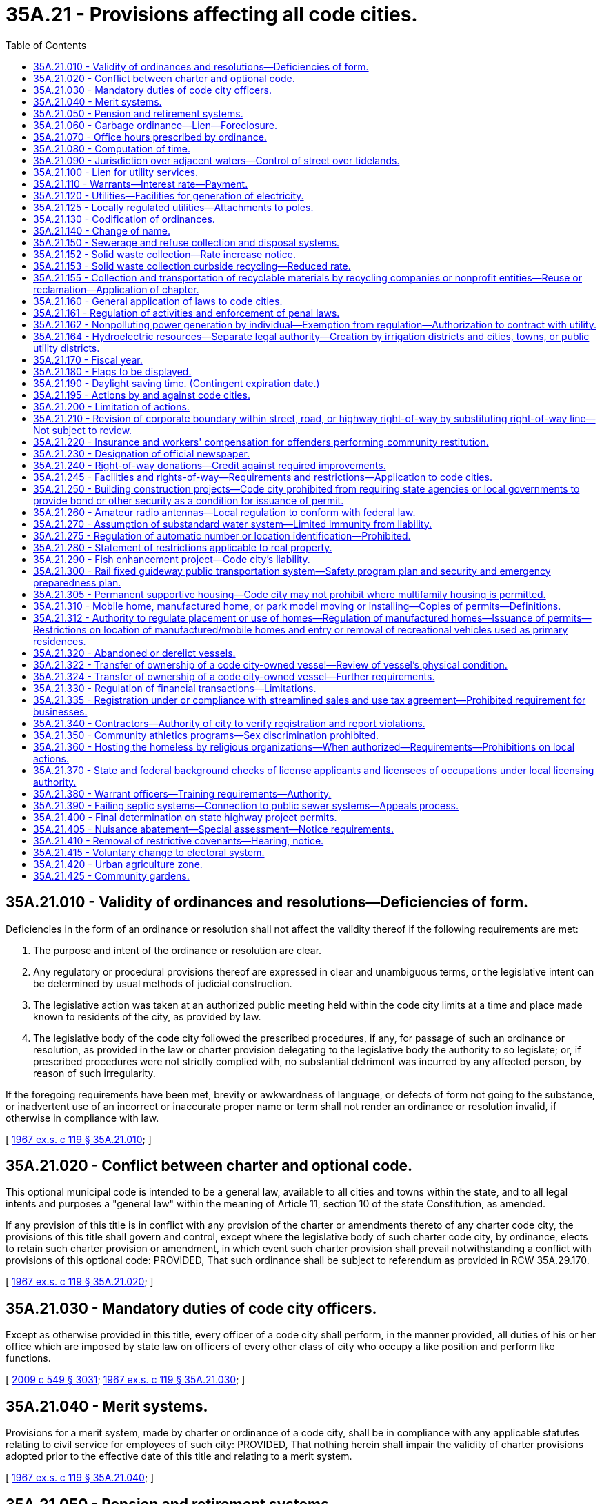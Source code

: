 = 35A.21 - Provisions affecting all code cities.
:toc:

== 35A.21.010 - Validity of ordinances and resolutions—Deficiencies of form.
Deficiencies in the form of an ordinance or resolution shall not affect the validity thereof if the following requirements are met:

. The purpose and intent of the ordinance or resolution are clear.

. Any regulatory or procedural provisions thereof are expressed in clear and unambiguous terms, or the legislative intent can be determined by usual methods of judicial construction.

. The legislative action was taken at an authorized public meeting held within the code city limits at a time and place made known to residents of the city, as provided by law.

. The legislative body of the code city followed the prescribed procedures, if any, for passage of such an ordinance or resolution, as provided in the law or charter provision delegating to the legislative body the authority to so legislate; or, if prescribed procedures were not strictly complied with, no substantial detriment was incurred by any affected person, by reason of such irregularity.

If the foregoing requirements have been met, brevity or awkwardness of language, or defects of form not going to the substance, or inadvertent use of an incorrect or inaccurate proper name or term shall not render an ordinance or resolution invalid, if otherwise in compliance with law.

[ http://leg.wa.gov/CodeReviser/documents/sessionlaw/1967ex1c119.pdf?cite=1967%20ex.s.%20c%20119%20§%2035A.21.010[1967 ex.s. c 119 § 35A.21.010]; ]

== 35A.21.020 - Conflict between charter and optional code.
This optional municipal code is intended to be a general law, available to all cities and towns within the state, and to all legal intents and purposes a "general law" within the meaning of Article 11, section 10 of the state Constitution, as amended.

If any provision of this title is in conflict with any provision of the charter or amendments thereto of any charter code city, the provisions of this title shall govern and control, except where the legislative body of such charter code city, by ordinance, elects to retain such charter provision or amendment, in which event such charter provision shall prevail notwithstanding a conflict with provisions of this optional code: PROVIDED, That such ordinance shall be subject to referendum as provided in RCW 35A.29.170.

[ http://leg.wa.gov/CodeReviser/documents/sessionlaw/1967ex1c119.pdf?cite=1967%20ex.s.%20c%20119%20§%2035A.21.020[1967 ex.s. c 119 § 35A.21.020]; ]

== 35A.21.030 - Mandatory duties of code city officers.
Except as otherwise provided in this title, every officer of a code city shall perform, in the manner provided, all duties of his or her office which are imposed by state law on officers of every other class of city who occupy a like position and perform like functions.

[ http://lawfilesext.leg.wa.gov/biennium/2009-10/Pdf/Bills/Session%20Laws/Senate/5038.SL.pdf?cite=2009%20c%20549%20§%203031[2009 c 549 § 3031]; http://leg.wa.gov/CodeReviser/documents/sessionlaw/1967ex1c119.pdf?cite=1967%20ex.s.%20c%20119%20§%2035A.21.030[1967 ex.s. c 119 § 35A.21.030]; ]

== 35A.21.040 - Merit systems.
Provisions for a merit system, made by charter or ordinance of a code city, shall be in compliance with any applicable statutes relating to civil service for employees of such city: PROVIDED, That nothing herein shall impair the validity of charter provisions adopted prior to the effective date of this title and relating to a merit system.

[ http://leg.wa.gov/CodeReviser/documents/sessionlaw/1967ex1c119.pdf?cite=1967%20ex.s.%20c%20119%20§%2035A.21.040[1967 ex.s. c 119 § 35A.21.040]; ]

== 35A.21.050 - Pension and retirement systems.
Nothing in this title shall be construed to alter or affect vested rights of city employees under pension and retirement systems in effect at the time this title becomes effective.

[ http://leg.wa.gov/CodeReviser/documents/sessionlaw/1967ex1c119.pdf?cite=1967%20ex.s.%20c%20119%20§%2035A.21.050[1967 ex.s. c 119 § 35A.21.050]; ]

== 35A.21.060 - Garbage ordinance—Lien—Foreclosure.
A garbage ordinance of a code city may contain the provisions authorized by RCW 35.21.130. Notice shall be given of a lien for garbage collection and disposal service, the lien shall have priority and be foreclosed all as provided in RCW 35.21.140 and 35.21.150.

[ http://leg.wa.gov/CodeReviser/documents/sessionlaw/1967ex1c119.pdf?cite=1967%20ex.s.%20c%20119%20§%2035A.21.060[1967 ex.s. c 119 § 35A.21.060]; ]

== 35A.21.070 - Office hours prescribed by ordinance.
All code city offices shall be kept open for the transaction of business during such days and hours as the legislative body of such city shall by ordinance prescribe.

[ http://leg.wa.gov/CodeReviser/documents/sessionlaw/1967ex1c119.pdf?cite=1967%20ex.s.%20c%20119%20§%2035A.21.070[1967 ex.s. c 119 § 35A.21.070]; ]

== 35A.21.080 - Computation of time.
When, under the provisions of this title, an act is to be done within a certain time period, the time shall be computed by excluding the first day and including the last, except that when the last day is a Saturday, Sunday, or a day designated by RCW 1.16.050 or by the city's ordinances as a holiday, then it also is excluded and the act must be completed on the next business day.

[ http://leg.wa.gov/CodeReviser/documents/sessionlaw/1967ex1c119.pdf?cite=1967%20ex.s.%20c%20119%20§%2035A.21.080[1967 ex.s. c 119 § 35A.21.080]; ]

== 35A.21.090 - Jurisdiction over adjacent waters—Control of street over tidelands.
The legislative body of a code city shall have supervision and control within its corporate limits of streets over tidelands or upon or across tide and shore lands of the first class as provided in RCW 35.21.230, 35.21.240 and 35.21.250; and shall have jurisdiction over adjacent waters as provided in RCW 35.21.160.

[ http://leg.wa.gov/CodeReviser/documents/sessionlaw/1967ex1c119.pdf?cite=1967%20ex.s.%20c%20119%20§%2035A.21.090[1967 ex.s. c 119 § 35A.21.090]; ]

== 35A.21.100 - Lien for utility services.
Code cities owning or operating waterworks or electric light distribution or power plants shall have a lien for such utility services as provided by RCW 35.21.290 for cities owning such plants and as limited therein, which lien may be enforced only as provided in RCW 35.21.300.

[ http://leg.wa.gov/CodeReviser/documents/sessionlaw/1967ex1c119.pdf?cite=1967%20ex.s.%20c%20119%20§%2035A.21.100[1967 ex.s. c 119 § 35A.21.100]; ]

== 35A.21.110 - Warrants—Interest rate—Payment.
Code city warrants shall draw interest, be paid, and called for all as provided in RCW 35.21.320 and the duty and liability of the treasurer of a code city in calling and paying warrants of the city shall be as provided in RCW 35.21.320.

[ http://leg.wa.gov/CodeReviser/documents/sessionlaw/1967ex1c119.pdf?cite=1967%20ex.s.%20c%20119%20§%2035A.21.110[1967 ex.s. c 119 § 35A.21.110]; ]

== 35A.21.120 - Utilities—Facilities for generation of electricity.
Any code city owning and operating a public utility and having facilities and/or land for the generation of electricity shall be governed by the provisions of RCW 35.21.420 through 35.21.450.

[ http://leg.wa.gov/CodeReviser/documents/sessionlaw/1967ex1c119.pdf?cite=1967%20ex.s.%20c%20119%20§%2035A.21.120[1967 ex.s. c 119 § 35A.21.120]; ]

== 35A.21.125 - Locally regulated utilities—Attachments to poles.
. As used in this section:

.. "Attachment" means the affixation or installation of any wire, cable or other physical material capable of carrying electronic impulses or light waves for the carrying of intelligence for telecommunications or television, including, but not limited to cable, and any related device, apparatus, or auxiliary equipment upon any pole owned or controlled in whole or in part by one or more locally regulated utilities where the installation has been made with the necessary consent.

.. "Locally regulated utility" means a code city owning and operating an electric utility not subject to rate or service regulation by the utilities and transportation commission.

.. "Nondiscriminatory" means that pole owners may not arbitrarily differentiate among or between similar classes of persons approved for attachments.

. All rates, terms, and conditions made, demanded or received by a locally regulated utility for attachments to its poles must be just, reasonable, nondiscriminatory and sufficient. A locally regulated utility shall levy attachment space rental rates that are uniform for the same class of service within the locally regulated utility service area.

. Nothing in this section shall be construed or is intended to confer upon the utilities and transportation commission any authority to exercise jurisdiction over locally regulated utilities.

[ http://lawfilesext.leg.wa.gov/biennium/1995-96/Pdf/Bills/Session%20Laws/Senate/6554-S.SL.pdf?cite=1996%20c%2032%20§%204[1996 c 32 § 4]; ]

== 35A.21.130 - Codification of ordinances.
Compilation, codification, and revision of code city ordinances shall be as provided by and be governed by the provisions of RCW 35.21.500 through 35.21.570.

[ http://leg.wa.gov/CodeReviser/documents/sessionlaw/1967ex1c119.pdf?cite=1967%20ex.s.%20c%20119%20§%2035A.21.130[1967 ex.s. c 119 § 35A.21.130]; ]

== 35A.21.140 - Change of name.
Any code city may change its name in accordance with the procedure provided in chapter 35.62 RCW.

[ http://leg.wa.gov/CodeReviser/documents/sessionlaw/1967ex1c119.pdf?cite=1967%20ex.s.%20c%20119%20§%2035A.21.140[1967 ex.s. c 119 § 35A.21.140]; ]

== 35A.21.150 - Sewerage and refuse collection and disposal systems.
The general law as contained in, but not limited to, chapter 35.67 RCW, relating to sewerage systems and the collection and disposal of refuse, the manner of providing therefor, and the issuance of general obligation or revenue bonds therefor, the establishment of a revenue bond fund in connection therewith, compulsory connection with a city sewer system, setting and collection of rates, fees, and charges therefor, and the existence, enforcement, and foreclosure of a lien for sewer services is hereby recognized as applicable to code cities operating systems of sewerage and systems and plants for refuse collection and disposal. A code city may exercise the powers, in the manner provided, perform the duties, and shall have the rights and obligations provided in chapter 35.67 RCW, subject to the conditions and limitations therein provided.

[ http://leg.wa.gov/CodeReviser/documents/sessionlaw/1967ex1c119.pdf?cite=1967%20ex.s.%20c%20119%20§%2035A.21.150[1967 ex.s. c 119 § 35A.21.150]; ]

== 35A.21.152 - Solid waste collection—Rate increase notice.
. A city that contracts for the collection of solid waste, or provides for the collection of solid waste directly, shall notify the public of each proposed rate increase for a solid waste handling service. The notice may be mailed to each affected ratepayer or published once a week for two consecutive weeks in a newspaper of general circulation in the collection area. The notice shall be available to affected ratepayers at least forty-five days prior to the proposed effective date of the rate increase.

. For purposes of this section, "solid waste handling" has the same meaning as provided in RCW 70A.205.015.

[ http://lawfilesext.leg.wa.gov/biennium/2019-20/Pdf/Bills/Session%20Laws/House/2246-S.SL.pdf?cite=2020%20c%2020%20§%201016[2020 c 20 § 1016]; http://lawfilesext.leg.wa.gov/biennium/1993-94/Pdf/Bills/Session%20Laws/House/2226-S.SL.pdf?cite=1994%20c%20161%20§%203[1994 c 161 § 3]; ]

== 35A.21.153 - Solid waste collection curbside recycling—Reduced rate.
. Each city or town providing by ordinance or resolution a reduced solid waste collection rate to residents participating in a residential curbside recycling program implemented under RCW 70A.205.045, may provide a similar reduced rate to residents participating in any other recycling program, if such program is approved by the jurisdiction. Nothing in this section shall be interpreted to reduce the authority of a city to adopt ordinances under RCW 35.21.130(1).

. For the purposes of this section, "reduced rate" means a residential solid waste collection rate incorporating a rebate, refund, or discount. Reduced rate shall not include residential solid waste collection rate based on the volume or weight of solid waste set out for collection.

[ http://lawfilesext.leg.wa.gov/biennium/2019-20/Pdf/Bills/Session%20Laws/House/2246-S.SL.pdf?cite=2020%20c%2020%20§%201017[2020 c 20 § 1017]; http://lawfilesext.leg.wa.gov/biennium/1991-92/Pdf/Bills/Session%20Laws/Senate/5591-S2.SL.pdf?cite=1991%20c%20319%20§%20405[1991 c 319 § 405]; ]

== 35A.21.155 - Collection and transportation of recyclable materials by recycling companies or nonprofit entities—Reuse or reclamation—Application of chapter.
Nothing in this chapter shall prevent a recycling company or nonprofit entity from collecting and transporting recyclable materials from a buy-back center, drop-box, or from a commercial or industrial generator of recyclable materials, or upon agreement with a solid waste collection company.

Nothing in this chapter shall be construed as prohibiting a commercial or industrial generator of commercial recyclable materials from selling, conveying, or arranging for transportation of such material to a recycler for reuse or reclamation.

[ http://leg.wa.gov/CodeReviser/documents/sessionlaw/1989c431.pdf?cite=1989%20c%20431%20§%2035[1989 c 431 § 35]; ]

== 35A.21.160 - General application of laws to code cities.
A code city organized or reorganized under this title shall have all of the powers which any city of any class may have and shall be governed in matters of state concern by statutes applicable to such cities in connection with such powers to the extent to which such laws are appropriate and are not in conflict with the provisions specifically applicable to code cities.

[ http://leg.wa.gov/CodeReviser/documents/sessionlaw/1967ex1c119.pdf?cite=1967%20ex.s.%20c%20119%20§%2035A.21.160[1967 ex.s. c 119 § 35A.21.160]; ]

== 35A.21.161 - Regulation of activities and enforcement of penal laws.
All code cities shall observe and enforce, in addition to its local regulations, the provisions of state laws relating to the conduct, location and limitation on activities as regulated by state law and shall supply police information to the *section on identification of the state patrol as required by chapter 43.43 RCW.

[ http://leg.wa.gov/CodeReviser/documents/sessionlaw/1983c3.pdf?cite=1983%20c%203%20§%2059[1983 c 3 § 59]; http://leg.wa.gov/CodeReviser/documents/sessionlaw/1967ex1c119.pdf?cite=1967%20ex.s.%20c%20119%20§%2035A.21.161[1967 ex.s. c 119 § 35A.21.161]; ]

== 35A.21.162 - Nonpolluting power generation by individual—Exemption from regulation—Authorization to contract with utility.
See chapter 80.58 RCW.

[ ]

== 35A.21.164 - Hydroelectric resources—Separate legal authority—Creation by irrigation districts and cities, towns, or public utility districts.
See RCW 87.03.825 through 87.03.840.

[ ]

== 35A.21.170 - Fiscal year.
The fiscal year of a code city shall commence on the first day of January and end on the thirty-first day of December of each calendar year unless a different fiscal period is authorized by RCW 1.16.030, as amended.

[ http://leg.wa.gov/CodeReviser/documents/sessionlaw/1967ex1c119.pdf?cite=1967%20ex.s.%20c%20119%20§%2035A.21.170[1967 ex.s. c 119 § 35A.21.170]; ]

== 35A.21.180 - Flags to be displayed.
The flag of the United States and the flag of the state shall be prominently installed and displayed and maintained in code city buildings and shall be as provided in RCW 1.20.010.

[ http://leg.wa.gov/CodeReviser/documents/sessionlaw/1967ex1c119.pdf?cite=1967%20ex.s.%20c%20119%20§%2035A.21.180[1967 ex.s. c 119 § 35A.21.180]; ]

== 35A.21.190 - Daylight saving time. (Contingent expiration date.)
No code city shall adopt any provision for the observance of daylight saving time other than as authorized by RCW 1.20.050 and 1.20.051.

[ http://leg.wa.gov/CodeReviser/documents/sessionlaw/1967ex1c119.pdf?cite=1967%20ex.s.%20c%20119%20§%2035A.21.190[1967 ex.s. c 119 § 35A.21.190]; ]

== 35A.21.195 - Actions by and against code cities.
A code city may exercise the power to bring an action or special proceeding at law as authorized by Title 4 RCW, chapters 7.24, 7.25, and 6.27 RCW, and shall be subject to actions and process of law in accordance with procedures prescribed by law and rules of court.

[ http://leg.wa.gov/CodeReviser/documents/sessionlaw/1987c442.pdf?cite=1987%20c%20442%20§%201117[1987 c 442 § 1117]; http://leg.wa.gov/CodeReviser/documents/sessionlaw/1983c3.pdf?cite=1983%20c%203%20§%2058[1983 c 3 § 58]; http://leg.wa.gov/CodeReviser/documents/sessionlaw/1967ex1c119.pdf?cite=1967%20ex.s.%20c%20119%20§%2035A.20.150[1967 ex.s. c 119 § 35A.20.150]; ]

== 35A.21.200 - Limitation of actions.
The limitations prescribed in chapter 4.16 RCW shall apply to actions brought in the name or for the benefit of, or against, a code city, except as otherwise provided by general law or by this title.

[ http://leg.wa.gov/CodeReviser/documents/sessionlaw/1967ex1c119.pdf?cite=1967%20ex.s.%20c%20119%20§%2035A.21.200[1967 ex.s. c 119 § 35A.21.200]; ]

== 35A.21.210 - Revision of corporate boundary within street, road, or highway right-of-way by substituting right-of-way line—Not subject to review.
. The governing bodies of a county and any code city located therein may by agreement revise any part of the corporate boundary of the city which coincides with the centerline, edge, or any portion of a public street, road or highway right-of-way by substituting therefor a right-of-way line of the same public street, road or highway so as fully to include or fully to exclude that segment of the public street, road or highway from the corporate limits of the city.

. The revision of a corporate boundary as authorized by this section shall become effective when approved by ordinance of the city council and by ordinance or resolution of the county legislative authority. Such a boundary revision is not subject to potential review by a boundary review board.

[ http://leg.wa.gov/CodeReviser/documents/sessionlaw/1989c84.pdf?cite=1989%20c%2084%20§%2011[1989 c 84 § 11]; http://leg.wa.gov/CodeReviser/documents/sessionlaw/1975ex1c220.pdf?cite=1975%201st%20ex.s.%20c%20220%20§%2018[1975 1st ex.s. c 220 § 18]; ]

== 35A.21.220 - Insurance and workers' compensation for offenders performing community restitution.
The legislative authority of a code city may purchase liability insurance in an amount it deems reasonable to protect the code city, its officers, and employees against liability for the wrongful acts of offenders or injury or damage incurred by offenders in the course of court-ordered community restitution, and may elect to treat offenders as employees and/or workers under Title 51 RCW.

[ http://lawfilesext.leg.wa.gov/biennium/2001-02/Pdf/Bills/Session%20Laws/Senate/6627.SL.pdf?cite=2002%20c%20175%20§%2031[2002 c 175 § 31]; http://leg.wa.gov/CodeReviser/documents/sessionlaw/1984c24.pdf?cite=1984%20c%2024%20§%202[1984 c 24 § 2]; ]

== 35A.21.230 - Designation of official newspaper.
Each code city shall designate an official newspaper by resolution. The newspaper shall be of general circulation in the city and have the qualifications prescribed by chapter 65.16 RCW.

[ http://leg.wa.gov/CodeReviser/documents/sessionlaw/1985c469.pdf?cite=1985%20c%20469%20§%20102[1985 c 469 § 102]; ]

== 35A.21.240 - Right-of-way donations—Credit against required improvements.
Where the zoning and planning provisions of a city or town require landscaping, parking, or other improvements as a condition to granting permits for commercial or industrial developments, the city or town may credit donations of right-of-way in excess of that required for traffic improvement against such landscaping, parking, or other requirements.

[ http://leg.wa.gov/CodeReviser/documents/sessionlaw/1987c267.pdf?cite=1987%20c%20267%20§%208[1987 c 267 § 8]; ]

== 35A.21.245 - Facilities and rights-of-way—Requirements and restrictions—Application to code cities.
Each code city is subject to the requirements and restrictions regarding facilities and rights-of-way under *this chapter.

[ http://lawfilesext.leg.wa.gov/biennium/1999-00/Pdf/Bills/Session%20Laws/Senate/6676-S.SL.pdf?cite=2000%20c%2083%20§%2010[2000 c 83 § 10]; ]

== 35A.21.250 - Building construction projects—Code city prohibited from requiring state agencies or local governments to provide bond or other security as a condition for issuance of permit.
A code city may not require any state agency or unit of local government to secure the performance of a permit requirement with a surety bond or other financial security device, including cash or assigned account, as a condition of issuing a permit to that unit of local government for a building construction project.

As used in this section, "building construction project" includes, in addition to its usual meaning, associated landscaping, street alteration, pedestrian or vehicular access alteration, or other amenities or alterations necessarily associated with the project.

[ http://lawfilesext.leg.wa.gov/biennium/1993-94/Pdf/Bills/Session%20Laws/Senate/5858-S.SL.pdf?cite=1993%20c%20439%20§%202[1993 c 439 § 2]; ]

== 35A.21.260 - Amateur radio antennas—Local regulation to conform with federal law.
No code city shall enact or enforce an ordinance or regulation that fails to conform to the limited preemption entitled "Amateur Radio Preemption, 101 FCC 2nd 952 (1985)" issued by the federal communications commission. An ordinance or regulation adopted by a code city with respect to amateur radio antennas shall conform to the limited federal preemption, that states local regulations that involve placement, screening, or height of antennas based on health, safety, or aesthetic considerations must be crafted to reasonably accommodate amateur communications, and to represent the minimal practicable regulation to accomplish the local authority's legitimate purpose.

[ http://lawfilesext.leg.wa.gov/biennium/1993-94/Pdf/Bills/Session%20Laws/Senate/5697.SL.pdf?cite=1994%20c%2050%20§%202[1994 c 50 § 2]; ]

== 35A.21.270 - Assumption of substandard water system—Limited immunity from liability.
A code city assuming responsibility for a water system that is not in compliance with state or federal requirements for public drinking water systems, and its agents and employees, are immune from lawsuits or causes of action, based on noncompliance with state or federal requirements for public drinking water systems, which predate the date of assuming responsibility and continue after the date of assuming responsibility, provided that the city has submitted and is complying with a plan and schedule of improvements approved by the department of health. This immunity shall expire on the earlier of the date the plan of improvements is completed or four years from the date of assuming responsibility. This immunity does not apply to intentional injuries, fraud, or bad faith.

[ http://lawfilesext.leg.wa.gov/biennium/1993-94/Pdf/Bills/Session%20Laws/Senate/6428-S.SL.pdf?cite=1994%20c%20292%20§%206[1994 c 292 § 6]; ]

== 35A.21.275 - Regulation of automatic number or location identification—Prohibited.
No code city may enact or enforce an ordinance or regulation mandating automatic number identification or automatic location identification for a private telecommunications system or for a provider of private shared telecommunications services.

[ http://lawfilesext.leg.wa.gov/biennium/1995-96/Pdf/Bills/Session%20Laws/Senate/5089-S.SL.pdf?cite=1995%20c%20243%20§%207[1995 c 243 § 7]; ]

== 35A.21.280 - Statement of restrictions applicable to real property.
. A property owner may make a written request for a statement of restrictions applicable to a single parcel, tract, lot, or block of real property to the code city in which the real property is located.

. Within thirty days of the receipt of the request, the code city shall provide the owner, by registered mail, with a statement of restrictions as described in subsection (3) of this section.

. The statement of restrictions shall include the following:

.. The zoning currently applicable to the real property;

.. Pending zoning changes currently advertised for public hearing that would be applicable to the real property;

.. Any designations made by the code city pursuant to chapter 36.70A RCW of any portion of the real property as agricultural land, forestland, mineral resource land, wetland, an area with a critical recharging effect on aquifers used for potable water, a fish and wildlife habitat conservation area, a frequently flooded area, and as a geological hazardous area; and

.. If information regarding the designations listed in (c) of this subsection are not readily available, inform the owner of the procedure by which the owner can obtain that site-specific information from the code city.

. If a code city fails to provide the statement of restrictions within thirty days after receipt of the written request, the owner shall be awarded recovery of all attorneys' fees and costs incurred in any successful application for a writ of mandamus to compel production of a statement.

. For purposes of this section:

.. "Owner" means any vested owner or any person holding the buyer's interest under a recorded real estate contract in which the seller is the vested owner; and

.. "Real property" means a parcel, tract, lot or block: (i) Containing a single-family residence that is occupied by the owner or a member of his or her family, or rented to another by the owner; or (ii) five acres or less in size.

. This section does not affect the vesting of permits or development rights.

Nothing in this section shall be deemed to create any liability on the part of a code city.

[ http://lawfilesext.leg.wa.gov/biennium/1995-96/Pdf/Bills/Session%20Laws/House/2386-S.SL.pdf?cite=1996%20c%20206%20§%207[1996 c 206 § 7]; ]

== 35A.21.290 - Fish enhancement project—Code city's liability.
A code city is not liable for adverse impacts resulting from a fish enhancement project that meets the criteria of RCW 77.55.181 and has been permitted by the department of fish and wildlife.

[ http://lawfilesext.leg.wa.gov/biennium/2013-14/Pdf/Bills/Session%20Laws/House/2251-S2.SL.pdf?cite=2014%20c%20120%20§%2011[2014 c 120 § 11]; http://lawfilesext.leg.wa.gov/biennium/2003-04/Pdf/Bills/Session%20Laws/Senate/5172.SL.pdf?cite=2003%20c%2039%20§%2016[2003 c 39 § 16]; http://lawfilesext.leg.wa.gov/biennium/1997-98/Pdf/Bills/Session%20Laws/House/2879-S2.SL.pdf?cite=1998%20c%20249%20§%2010[1998 c 249 § 10]; ]

== 35A.21.300 - Rail fixed guideway public transportation system—Safety program plan and security and emergency preparedness plan.
. Each code city that owns or operates a rail fixed guideway public transportation system as defined in RCW 81.104.015 shall submit a system safety program plan and a system security and emergency preparedness plan for that guideway to the state department of transportation by September 1, 1999, or at least one hundred eighty calendar days before beginning operations or instituting significant revisions to its plans. These plans must describe the code city's procedures for (a) reporting and investigating any reportable incident, accident, or security breach and identifying and resolving hazards or security vulnerabilities discovered during planning, design, construction, testing, or operations, (b) developing and submitting corrective action plans and annual safety and security audit reports, (c) facilitating on-site safety and security reviews by the state department of transportation and the federal transit administration, and (d) addressing passenger and employee safety and security. The plans must, at a minimum, conform to the standards adopted by the state department of transportation as set forth in the most current version of the Washington state rail safety oversight program standard manual as it exists on March 25, 2016, or such subsequent date as may be provided by the department by rule, consistent with the purposes of this section. If required by the department, the code city shall revise its plans to incorporate the department's review comments within sixty days after their receipt, and resubmit its revised plans for review.

. Each code city shall implement and comply with its system safety program plan and system security and emergency preparedness plan. The code city shall perform internal safety and security audits to evaluate its compliance with the plans, and submit its audit schedule to the department of transportation pursuant to the requirements in the most current version of the Washington state rail safety oversight program standard manual as it exists on March 25, 2016, or such subsequent date as may be provided by the department by rule, consistent with the purposes of this section. The code city shall prepare an annual report for its internal safety and security audits undertaken in the prior year and submit it to the department no later than February 15th. The department shall establish the requirements for the annual report. The contents of the annual report must include, at a minimum, the dates the audits were conducted, the scope of the audit activity, the audit findings and recommendations, the status of any corrective actions taken as a result of the audit activity, and the results of each audit in terms of the adequacy and effectiveness of the plans.

. Each code city shall notify the department of transportation, pursuant to the most current version of the Washington state rail safety oversight program standard manual as it exists on March 25, 2016, or such subsequent date as may be provided by the department by rule, consistent with the purposes of this section, any reportable incident, accident, security breach, hazard, or security vulnerability. The department may adopt rules further defining any reportable incident, accident, security breach, hazard, or security vulnerability. The code city shall investigate any reportable incident, accident, security breach, hazard, or security vulnerability and provide a written investigation report to the department as described in the most current version of the Washington state rail safety oversight program standard manual as it exists on March 25, 2016, or such subsequent date as may be provided by the department by rule, consistent with the purposes of this section.

. The system security and emergency preparedness plan required in subsection (1) of this section is exempt from public disclosure under chapter 42.56 RCW. However, the system safety program plan as described in this section is not subject to this exemption.

[ http://lawfilesext.leg.wa.gov/biennium/2015-16/Pdf/Bills/Session%20Laws/Senate/6358-S.SL.pdf?cite=2016%20c%2033%20§%203[2016 c 33 § 3]; http://lawfilesext.leg.wa.gov/biennium/2007-08/Pdf/Bills/Session%20Laws/Senate/5084.SL.pdf?cite=2007%20c%20422%20§%202[2007 c 422 § 2]; http://lawfilesext.leg.wa.gov/biennium/2005-06/Pdf/Bills/Session%20Laws/House/1133-S.SL.pdf?cite=2005%20c%20274%20§%20267[2005 c 274 § 267]; http://lawfilesext.leg.wa.gov/biennium/1999-00/Pdf/Bills/Session%20Laws/House/1324-S.SL.pdf?cite=1999%20c%20202%20§%202[1999 c 202 § 2]; ]

== 35A.21.305 - Permanent supportive housing—Code city may not prohibit where multifamily housing is permitted.
A code city may not prohibit permanent supportive housing in areas where multifamily housing is permitted.

[ http://lawfilesext.leg.wa.gov/biennium/2019-20/Pdf/Bills/Session%20Laws/House/1923-S2.SL.pdf?cite=2019%20c%20348%20§%2010[2019 c 348 § 10]; ]

== 35A.21.310 - Mobile home, manufactured home, or park model moving or installing—Copies of permits—Definitions.
. A code city shall transmit a copy of any permit issued to a tenant or the tenant's agent for a mobile home, manufactured home, or park model installation in a mobile home park to the landlord.

. A code city shall transmit a copy of any permit issued to a person engaged in the business of moving or installing a mobile home, manufactured home, or park model in a mobile home park to the tenant and the landlord.

. As used in this section:

.. "Landlord" has the same meaning as in RCW 59.20.030;

.. "Mobile home park" has the same meaning as in RCW 59.20.030;

.. "Mobile or manufactured home installation" has the same meaning as in *RCW 43.63B.010; and

.. "Tenant" has the same meaning as in RCW 59.20.030.

[ http://lawfilesext.leg.wa.gov/biennium/1999-00/Pdf/Bills/Session%20Laws/House/1378.SL.pdf?cite=1999%20c%20359%20§%2019[1999 c 359 § 19]; ]

== 35A.21.312 - Authority to regulate placement or use of homes—Regulation of manufactured homes—Issuance of permits—Restrictions on location of manufactured/mobile homes and entry or removal of recreational vehicles used as primary residences.
. A code city may not adopt an ordinance that has the effect, directly or indirectly, of discriminating against consumers' choices in the placement or use of a home in such a manner that is not equally applicable to all homes. Homes built to 42 U.S.C. Sec. 5401-5403 standards (as amended in 2000) must be regulated for the purposes of siting in the same manner as site built homes, factory built homes, or homes built to any other state construction or local design standard. However, except as provided in subsection (2) of this section, any code city may require that:

.. A manufactured home be a new manufactured home;

.. The manufactured home be set upon a permanent foundation, as specified by the manufacturer, and that the space from the bottom of the home to the ground be enclosed by concrete or an approved concrete product which can be either load bearing or decorative;

.. The manufactured home comply with all local design standards applicable to all other homes within the neighborhood in which the manufactured home is to be located;

.. The home is thermally equivalent to the state energy code; and

.. The manufactured home otherwise meets all other requirements for a designated manufactured home as defined in RCW 35.63.160.

A code city with a population of one hundred thirty-five thousand or more may choose to designate its building official as the person responsible for issuing all permits, including department of labor and industries permits issued under chapter 43.22 RCW in accordance with an interlocal agreement under chapter 39.34 RCW, for alterations, remodeling, or expansion of manufactured housing located within the city limits under this section.

. [Empty]
.. A code city may not adopt an ordinance that has the effect, directly or indirectly, of restricting the location of manufactured/mobile homes in manufactured/mobile home communities that were legally in existence before June 12, 2008, based exclusively on the age or dimensions of the manufactured/mobile home.

.. A code city may not prohibit the siting of a manufactured/mobile home on an existing lot based solely on lack of compliance with existing separation and setback requirements that regulate the distance between homes.

.. A code city is not precluded by (a) or (b) of this subsection from restricting the location of a manufactured/mobile home in manufactured/mobile home communities for any other reason including, but not limited to, failure to comply with fire, safety, or other local ordinances or state laws related to manufactured/mobile homes.

. Except as provided under subsection (4) of this section, a code city may not adopt an ordinance that has the effect, directly or indirectly, of preventing the entry or requiring the removal of a recreational vehicle used as a primary residence in manufactured/mobile home communities.

. Subsection (3) of this section does not apply to any local ordinance or state law that:

.. Imposes fire, safety, or other regulations related to recreational vehicles;

.. Requires utility hookups in manufactured/mobile home communities to meet state or federal building code standards for manufactured/mobile home communities or recreational vehicle parks; or

.. Includes both of the following provisions:

... A recreational vehicle must contain at least one internal toilet and at least one internal shower; and

... If the requirement in (c)(i) of this subsection is not met, a manufactured/mobile home community must provide toilets and showers.

. For the purposes of this section, "manufactured/mobile home community" has the same meaning as in RCW 59.20.030.

. This section does not override any legally recorded covenants or deed restrictions of record.

. This section does not affect the authority granted under chapter 43.22 RCW.

[ http://lawfilesext.leg.wa.gov/biennium/2019-20/Pdf/Bills/Session%20Laws/Senate/5183-S.SL.pdf?cite=2019%20c%20390%20§%2015[2019 c 390 § 15]; http://lawfilesext.leg.wa.gov/biennium/2009-10/Pdf/Bills/Session%20Laws/House/1227.SL.pdf?cite=2009%20c%2079%20§%202[2009 c 79 § 2]; http://lawfilesext.leg.wa.gov/biennium/2007-08/Pdf/Bills/Session%20Laws/Senate/5524-S.SL.pdf?cite=2008%20c%20117%20§%202[2008 c 117 § 2]; http://lawfilesext.leg.wa.gov/biennium/2003-04/Pdf/Bills/Session%20Laws/Senate/6593.SL.pdf?cite=2004%20c%20256%20§%203[2004 c 256 § 3]; ]

== 35A.21.320 - Abandoned or derelict vessels.
A code city has the authority, subject to the processes and limitation outlined in chapter 79.100 RCW, to store, strip, use, auction, sell, salvage, scrap, or dispose of an abandoned or derelict vessel found on or above publicly or privately owned aquatic lands within the jurisdiction of the code city.

[ http://lawfilesext.leg.wa.gov/biennium/2001-02/Pdf/Bills/Session%20Laws/House/2376-S.SL.pdf?cite=2002%20c%20286%20§%2016[2002 c 286 § 16]; ]

== 35A.21.322 - Transfer of ownership of a code city-owned vessel—Review of vessel's physical condition.
. Prior to transferring ownership of a code city-owned vessel, the code city shall conduct a thorough review of the physical condition of the vessel, the vessel's operating capability, and any containers and other materials that are not fixed to the vessel.

. If the code city determines that the vessel is in a state of advanced deterioration or poses a reasonably imminent threat to human health or safety, including a threat of environmental contamination, the code city may: (a) Not transfer the vessel until the conditions identified under this subsection have been corrected; or (b) permanently dispose of the vessel by landfill, deconstruction, or other related method.

. Vessels taken into custody under chapter 79.100 RCW are not subject to this section or RCW 35A.21.324.

[ http://lawfilesext.leg.wa.gov/biennium/2013-14/Pdf/Bills/Session%20Laws/House/1245-S.SL.pdf?cite=2013%20c%20291%20§%2017[2013 c 291 § 17]; ]

== 35A.21.324 - Transfer of ownership of a code city-owned vessel—Further requirements.
. Following the inspection required under RCW 35A.21.322 and prior to transferring ownership of a code city-owned vessel, a code city shall obtain the following from the transferee:

.. The purposes for which the transferee intends to use the vessel; and

.. Information demonstrating the prospective owner's intent to obtain legal moorage following the transfer, in the manner determined by the code city.

. [Empty]
.. The code city shall remove any containers or other materials that are not fixed to the vessel and contain hazardous substances, as defined under RCW 70A.305.020.

.. However, the code city may transfer a vessel with:

... Those containers or materials described under (a) of this subsection where the transferee demonstrates to the code city's satisfaction that the container's or material's presence is consistent with the anticipated use of the vessel; and

... A reasonable amount of fuel as determined by the code city, based on factors including the vessel's size, condition, and anticipated use of the vessel, including initial destination following transfer.

.. The code city may consult with the department of ecology in carrying out the requirements of this subsection.

. Prior to sale, and unless the vessel has a title or valid marine document, the code city is required to apply for a certificate of title for the vessel under RCW 88.02.510 and register the vessel under RCW 88.02.550.

[ http://lawfilesext.leg.wa.gov/biennium/2019-20/Pdf/Bills/Session%20Laws/House/2246-S.SL.pdf?cite=2020%20c%2020%20§%201018[2020 c 20 § 1018]; http://lawfilesext.leg.wa.gov/biennium/2013-14/Pdf/Bills/Session%20Laws/House/1245-S.SL.pdf?cite=2013%20c%20291%20§%2018[2013 c 291 § 18]; ]

== 35A.21.330 - Regulation of financial transactions—Limitations.
A code city or governmental entity subject to this title may not regulate the terms, conditions, or disclosures of any lawful financial transaction between a consumer and (1) a business or professional under the jurisdiction of the department of financial institutions, or (2) any financial institution as defined under *RCW 30.22.041.

[ http://lawfilesext.leg.wa.gov/biennium/2005-06/Pdf/Bills/Session%20Laws/Senate/5266-S.SL.pdf?cite=2005%20c%20338%20§%203[2005 c 338 § 3]; ]

== 35A.21.335 - Registration under or compliance with streamlined sales and use tax agreement—Prohibited requirement for businesses.
A code city may not require a business to be licensed based solely upon registration under or compliance with the streamlined sales and use tax agreement.

[ http://lawfilesext.leg.wa.gov/biennium/2007-08/Pdf/Bills/Session%20Laws/House/3126-S.SL.pdf?cite=2008%20c%20129%20§%205[2008 c 129 § 5]; ]

== 35A.21.340 - Contractors—Authority of city to verify registration and report violations.
A city that issues a business license to a person required to be registered under chapter 18.27 RCW may verify that the person is registered under chapter 18.27 RCW and report violations to the department of labor and industries. The department of revenue must conduct the verification for cities that participate in the business licensing system.

[ http://lawfilesext.leg.wa.gov/biennium/2013-14/Pdf/Bills/Session%20Laws/House/1568-S.SL.pdf?cite=2013%20c%20144%20§%2037[2013 c 144 § 37]; http://lawfilesext.leg.wa.gov/biennium/2011-12/Pdf/Bills/Session%20Laws/House/2017-S.SL.pdf?cite=2011%20c%20298%20§%2023[2011 c 298 § 23]; http://lawfilesext.leg.wa.gov/biennium/2009-10/Pdf/Bills/Session%20Laws/House/1555-S.SL.pdf?cite=2009%20c%20432%20§%203[2009 c 432 § 3]; ]

== 35A.21.350 - Community athletics programs—Sex discrimination prohibited.
The antidiscrimination provisions of RCW 49.60.500 apply to community athletics programs and facilities operated, conducted, or administered by a code city.

[ http://lawfilesext.leg.wa.gov/biennium/2009-10/Pdf/Bills/Session%20Laws/Senate/5967-S.SL.pdf?cite=2009%20c%20467%20§%206[2009 c 467 § 6]; ]

== 35A.21.360 - Hosting the homeless by religious organizations—When authorized—Requirements—Prohibitions on local actions.
. A religious organization may host the homeless on property owned or controlled by the religious organization whether within buildings located on the property or elsewhere on the property outside of buildings.

. Except as provided in subsection (7) of this section, a code city may not enact an ordinance or regulation or take any other action that:

.. Imposes conditions other than those necessary to protect public health and safety and that do not substantially burden the decisions or actions of a religious organization regarding the location of housing or shelter, such as an outdoor encampment, indoor overnight shelter, temporary small house on-site, or vehicle resident safe parking, for homeless persons on property owned or controlled by the religious organization;

.. Requires a religious organization to obtain insurance pertaining to the liability of a municipality with respect to homeless persons housed on property owned by a religious organization or otherwise requires the religious organization to indemnify the municipality against such liability;

.. Imposes permit fees in excess of the actual costs associated with the review and approval of permit applications. A code city has discretion to reduce or waive permit fees for a religious organization that is hosting the homeless;

.. Specifically limits a religious organization's availability to host an outdoor encampment on its property or property controlled by the religious organization to fewer than six months during any calendar year. However, a code city may enact an ordinance or regulation that requires a separation of time of no more than three months between subsequent or established outdoor encampments at a particular site;

.. Specifically limits a religious organization's outdoor encampment hosting term to fewer than four consecutive months;

.. Limits the number of simultaneous religious organization outdoor encampment hostings within the same municipality during any given period of time. Simultaneous and adjacent hostings of outdoor encampments by religious organizations may be limited if located within one thousand feet of another outdoor encampment concurrently hosted by a religious organization;

.. Limits a religious organization's availability to host safe parking efforts at its on-site parking lot, including limitations on any other congregationally sponsored uses and the parking available to support such uses during the hosting, except for limitations that are in accord with the following criteria that would govern if enacted by local ordinance or memorandum of understanding between the host religious organization and the jurisdiction:

... No less than one space may be devoted to safe parking per ten on-site parking spaces;

... Restroom access must be provided either within the buildings on the property or through use of portable facilities, with the provision for proper disposal of waste if recreational vehicles are hosted; and

... Religious organizations providing spaces for safe parking must continue to abide by any existing on-site parking minimum requirement so that the provision of safe parking spaces does not reduce the total number of available parking spaces below the minimum number of spaces required by the code city, but a code city may enter into a memorandum of understanding with a religious organization that reduces the minimum number of on-site parking spaces required;

.. Limits a religious organization's availability to host an indoor overnight shelter in spaces with at least two accessible exits due to lack of sprinklers or other fire-related concerns, except that:

.. If a code city fire official finds that fire-related concerns associated with an indoor overnight shelter pose an imminent danger to persons within the shelter, the code city may take action to limit the religious organization's availability to host the indoor overnight shelter; and

... A code city may require a host religious organization to enter into a memorandum of understanding for fire safety that includes local fire district inspections, an outline for appropriate emergency procedures, a determination of the most viable means to evacuate occupants from inside the host site with appropriate illuminated exit signage, panic bar exit doors, and a completed fire watch agreement indicating:

(A) Posted safe means of egress;

(B) Operable smoke detectors, carbon monoxide detectors as necessary, and fire extinguishers;

(C) A plan for monitors who spend the night awake and are familiar with emergency protocols, who have suitable communication devices, and who know how to contact the local fire department; or

... Limits a religious organization's ability to host temporary small houses on land owned or controlled by the religious organization, except for recommendations that are in accord with the following criteria:

... A renewable one-year duration agreed to by the host religious organization and local jurisdiction via a memorandum of understanding;

... Maintaining a maximum unit square footage of one hundred twenty square feet, with units set at least six feet apart;

... Electricity and heat, if provided, must be inspected by the local jurisdiction;

... Space heaters, if provided, must be approved by the local fire authority;

.. Doors and windows must be included and be lockable, with a recommendation that the managing agency and host religious organization also possess keys;

.. Each unit must have a fire extinguisher;

.. Adequate restrooms must be provided, including restrooms solely for families if present, along with handwashing and potable running water to be available if not provided within the individual units, including accommodating black water;

.. A recommendation for the host religious organization to partner with regional homeless service providers to develop pathways to permanent housing.

. [Empty]
.. A code city may enact an ordinance or regulation or take any other action that requires a host religious organization and a distinct managing agency using the religious organization's property, owned or controlled by the religious organization, for hostings to include outdoor encampments, temporary small houses on-site, indoor overnight shelters, or vehicle resident safe parking to enter into a memorandum of understanding to protect the public health and safety of both the residents of the particular hosting and the residents of the code city.

.. At a minimum, the agreement must include information regarding: The right of a resident in an outdoor encampment, vehicle resident safe parking, temporary small house on-site, or indoor overnight shelter to seek public health and safety assistance, the resident's ability to access social services on-site, and the resident's ability to directly interact with the host religious organization, including the ability to express any concerns regarding the managing agency to the religious organization; a written code of conduct agreed to by the managing agency, if any, host religious organization, and all volunteers working with residents of the outdoor encampment, temporary small house on-site, indoor overnight shelter, or vehicle resident safe parking; and when a publicly funded managing agency exists, the ability for the host religious organization to interact with residents of the outdoor encampment, indoor overnight shelter, temporary small house on-site, or vehicle resident safe parking using a release of information.

. If required to do so by a code city, any host religious organization performing any hosting of an outdoor encampment, vehicle resident safe parking, or indoor overnight shelter, or the host religious organization's managing agency, must ensure that the code city or local law enforcement agency has completed sex offender checks of all adult residents and guests. The host religious organization retains the authority to allow such offenders to remain on the property. A host religious organization or host religious organization's managing agency performing any hosting of vehicle resident safe parking must inform vehicle residents how to comply with laws regarding the legal status of vehicles and drivers, and provide a written code of conduct consistent with area standards.

. Any host religious organization performing any hosting of an outdoor encampment, vehicle resident safe parking, temporary small house on-site, or indoor overnight shelter, with a publicly funded managing agency, must work with the code city to utilize Washington's homeless client management information system, as provided for in RCW 43.185C.180. When the religious organization does not partner with a managing agency, the religious organization is encouraged to partner with a local homeless services provider using the Washington homeless client managing information system. Any managing agency receiving any funding from local continuum of care programs must utilize the homeless client management information system. Temporary, overnight, extreme weather shelter provided in religious organization buildings does not need to meet this requirement.

. For the purposes of this section:

.. "Managing agency" means an organization such as a religious organization or other organized entity that has the capacity to organize and manage a homeless outdoor encampment, temporary small houses on-site, indoor overnight shelter, and a vehicle resident safe parking program.

.. "Outdoor encampment" means any temporary tent or structure encampment, or both.

.. "Religious organization" means the federally protected practice of a recognized religious assembly, school, or institution that owns or controls real property.

.. "Temporary" means not affixed to land permanently and not using underground utilities.

. [Empty]
.. Subsection (2) of this section does not affect a code city policy, ordinance, memorandum of understanding, or applicable consent decree that regulates religious organizations' hosting of the homeless if such policies, ordinances, memoranda of understanding, or consent decrees:

... Exist prior to June 11, 2020;

... Do not categorically prohibit the hosting of the homeless by religious organizations; and

... Have not been previously ruled by a court to violate the religious land use and institutionalized persons act, 42 U.S.C. Sec. 2000cc.

.. If such policies, ordinances, memoranda of understanding, and consent decrees are amended after June 11, 2020, those amendments are not affected by subsection (2) of this section if those amendments satisfy (a)(ii) and (iii) of this subsection.

. An appointed or elected public official, public employee, or public agency as defined in RCW 4.24.470 is immune from civil liability for (a) damages arising from the permitting decisions for a temporary encampment for the homeless as provided in this section and (b) any conduct or unlawful activity that may occur as a result of the temporary encampment for the homeless as provided in this section.

. A religious organization hosting outdoor encampments, vehicle resident safe parking, or indoor overnight shelters for the homeless that receives funds from any government agency may not refuse to host any resident or prospective resident because of age, sex, marital status, sexual orientation, race, creed, color, national origin, honorably discharged veteran or military status, or the presence of any sensory, mental, or physical disability or the use of a trained dog guide or service animal by a person with a disability, as these terms are defined in RCW 49.60.040.

. [Empty]
.. Prior to the opening of an outdoor encampment, indoor overnight shelter, temporary small house on-site, or vehicle resident safe parking, a religious organization hosting the homeless on property owned or controlled by the religious organization must host a meeting open to the public for the purpose of providing a forum for discussion of related neighborhood concerns, unless the use is in response to a declared emergency. The religious organization must provide written notice of the meeting to the code city legislative authority at least one week if possible but no later than ninety-six hours prior to the meeting. The notice must specify the time, place, and purpose of the meeting.

.. A code city must provide community notice of the meeting described in (a) of this subsection by taking at least two of the following actions at any time prior to the time of the meeting:

... Delivering to each local newspaper of general circulation and local radio or television station that has on file with the governing body a written request to be notified of special meetings;

... Posting on the code city's web site. A code city is not required to post a special meeting notice on its web site if it: (A) Does not have a web site; (B) employs fewer than ten full-time equivalent employees; or (C) does not employ personnel whose duty, as defined by a job description or existing contract, is to maintain or update the web site;

... Prominently displaying, on signage at least two feet in height and two feet in width, one or more meeting notices that can be placed on or adjacent to the main arterials in proximity to the location of the meeting; or

... Prominently displaying the notice at the meeting site.

[ http://lawfilesext.leg.wa.gov/biennium/2019-20/Pdf/Bills/Session%20Laws/House/1754-S.SL.pdf?cite=2020%20c%20223%20§%204[2020 c 223 § 4]; http://lawfilesext.leg.wa.gov/biennium/2009-10/Pdf/Bills/Session%20Laws/House/1956-S.SL.pdf?cite=2010%20c%20175%20§%204[2010 c 175 § 4]; ]

== 35A.21.370 - State and federal background checks of license applicants and licensees of occupations under local licensing authority.
. For the purpose of receiving criminal history record information by code city officials, code cities may:

.. By ordinance, require a state and federal background investigation of license applicants or licensees in occupations specified by ordinance;

.. By ordinance, require a federal background investigation of code city employees, applicants for employment, volunteers, vendors, and independent contractors, who, in the course of their work or volunteer activity with the code city, may have unsupervised access to children, persons with developmental disabilities, or vulnerable adults;

.. Require a state criminal background investigation of code city employees, applicants for employment, volunteers, vendors, and independent contractors, who, in the course of their work or volunteer activity with the code city, may have unsupervised access to children, persons with developmental disabilities, or vulnerable adults; and

.. Require a criminal background investigation conducted through a private organization of code city employees, applicants for employment, volunteers, vendors, and independent contractors, who, in the course of their work or volunteer activity with the code city, may have unsupervised access to children, persons with developmental disabilities, or vulnerable adults.

. The investigation conducted under subsection (1)(a) through (c) of this section shall consist of a background check as allowed through the Washington state criminal records privacy act under RCW 10.97.050, the Washington state patrol criminal identification system under RCW 43.43.832 through 43.43.834, and the federal bureau of investigation.

. The background checks conducted under subsection (1)(a) through (c) of this section must be done through the Washington state patrol identification and criminal history section and may include a national check from the federal bureau of investigation, which shall be through the submission of fingerprints. The Washington state patrol shall serve as the sole source for receipt of fingerprint submissions and the responses to the submissions from the federal bureau of investigation, which must be disseminated to the code city.

. For a criminal background check conducted under subsection (1)(a) through (c) of this section, the code city shall transmit appropriate fees for a state and national criminal history check to the Washington state patrol, unless alternately arranged. The cost of investigations conducted under this section shall be borne by the code city.

. The authority for background checks outlined in this section is in addition to any other authority for such checks provided by law.

[ http://lawfilesext.leg.wa.gov/biennium/2017-18/Pdf/Bills/Session%20Laws/House/1620.SL.pdf?cite=2017%20c%20332%20§%202[2017 c 332 § 2]; http://lawfilesext.leg.wa.gov/biennium/2009-10/Pdf/Bills/Session%20Laws/Senate/6288.SL.pdf?cite=2010%20c%2047%20§%203[2010 c 47 § 3]; ]

== 35A.21.380 - Warrant officers—Training requirements—Authority.
. Any code city may establish the position of warrant officer.

. If any code city establishes the position of warrant officer, the position shall be maintained by the city within the city police department. The number and qualifications of warrant officers shall be fixed by ordinance, and their compensation shall be paid by the city. The chief of police of the city must establish training requirements consistent with the job description of warrant officer established in that city. Training requirements must be approved by the criminal justice training commission.

. Warrant officers shall be vested only with the special authority identified in ordinance, which may include the authority to make arrests authorized by warrants and other authority related to service of civil and criminal process.

. Process issuing from any court that is directed to a police department in which a warrant officer position is maintained may be served or enforced by the warrant officer, if within the warrant officer's authority as identified in ordinance.

. Warrant officers shall not be entitled to death, disability, or retirement benefits pursuant to chapter 41.26 RCW on the basis of service as a warrant officer as described in this section.

[ http://lawfilesext.leg.wa.gov/biennium/2015-16/Pdf/Bills/Session%20Laws/Senate/5004-S.SL.pdf?cite=2015%20c%20288%20§%202[2015 c 288 § 2]; ]

== 35A.21.390 - Failing septic systems—Connection to public sewer systems—Appeals process.
. A city with an ordinance or resolution requiring, upon the failure of an on-site septic system, connection to a public sewer system must, in accordance with this section, provide an administrative appeals process to consider denials of permit applications to repair or replace the septic system. The administrative appeals process required by this section applies only to requests to repair or replace existing, failing on-site septic systems that:

.. Were made for a single-family residence by its owner or owners;

.. Were denied solely because of a law, regulation, or ordinance requiring connection to a public sewer system; and

.. Absent the applicable law, regulation, or ordinance requiring connection to a public sewer system upon which the denial was based, would be approved. 

. If the city has an administrative appeals process, the city may, subject to the requirements of this section, use that process. The administrative appeals process required by this section, however, must be presided over by the legislative body of the city or by an administrative hearings officer.

. The administrative appeals process required by this section must, at a minimum, consider whether:

.. It is cost-prohibitive to require the property owner to connect to the public sewer system. In complying with this subsection (3)(a), the city must consider the estimated cost to repair or replace the on-site septic system compared to the estimated cost to connect to the public sewer system;

.. There are public health or environmental considerations related to allowing the property owner to repair or replace the on-site septic system. In complying with this subsection (3)(b), the city must consider whether the repaired or replaced on-site septic system contributes to the pollution of surface waters or groundwater;

.. There are public sewer system performance or financing considerations related to allowing the property owner to repair or replace the on-site septic system; and

.. There are financial assistance programs or latecomer agreements offered by the city or state that may impact a decision of the property owner to repair or replace the on-site septic system.

. If the city, following the appeals process required by this section, determines that the property owner must connect the residence to the public sewer system, the property owner may, in complying with the determination and subject to approval of appropriate permits, select and hire contractors at his or her own expense to perform the work necessary to connect the residence to the public sewer system.

. Unless otherwise required by law, a city determination requiring the owner of a single-family residence with a failing on-site septic system to connect a residence to a public sewer system is not subject to appeal.

. For purposes of this section, "city" means a "code city" as defined in RCW 35A.01.035.

[ http://lawfilesext.leg.wa.gov/biennium/2015-16/Pdf/Bills/Session%20Laws/Senate/5871.SL.pdf?cite=2015%20c%20297%20§%202[2015 c 297 § 2]; ]

== 35A.21.400 - Final determination on state highway project permits.
A code city must comply with the requirements of RCW 47.01.485 in making a final determination on a permit as part of a project on a state highway as defined in RCW 46.04.560.

[ http://lawfilesext.leg.wa.gov/biennium/2015-16/Pdf/Bills/Session%20Laws/Senate/5994-S.SL.pdf?cite=2015%203rd%20sp.s.%20c%2015%20§%204[2015 3rd sp.s. c 15 § 4]; ]

== 35A.21.405 - Nuisance abatement—Special assessment—Notice requirements.
. A code city that exercises its authority under chapter   7.48 RCW, RCW 35.22.280, 35.23.440, or 35.27.410, or other applicable law to abate a nuisance which threatens health or safety must provide prior notice to the property owner that abatement is pending and a special assessment may be levied on the property for the expense of abatement. Such special assessment authority is supplemental to any existing authority of a code city to levy an assessment or obtain a lien for costs of abatement. The notice must be sent by regular mail.

. A code city that exercises its authority under chapter 7.48 RCW, RCW 35.22.280, 35.23.440, or 35.27.410, or other applicable law to declare a nuisance, abate a nuisance, or impose fines or costs upon persons who create, continue, or maintain a nuisance may levy a special assessment on the land or premises where the nuisance is situated to reimburse the code city for the expense of abatement. A code city must, before levying a special assessment, notify the property owner and any identifiable mortgage holder that a special assessment will be levied on the property and provide the estimated amount of the special assessment. The notice must be sent by regular mail.

. The special assessment authorized by this section constitutes a lien against the property, and is binding upon successors in title only from the date the lien is recorded in the county where the affected real property is located. Up to two thousand dollars of the recorded lien is of equal rank with state, county, and municipal taxes.

. A code city levying a special assessment under this section may contract with the county treasurer to collect the special assessment in accordance with RCW 84.56.035.

[ http://lawfilesext.leg.wa.gov/biennium/2015-16/Pdf/Bills/Session%20Laws/House/2519-S.SL.pdf?cite=2016%20c%20100%20§%202[2016 c 100 § 2]; ]

== 35A.21.410 - Removal of restrictive covenants—Hearing, notice.
Any code city must hold a public hearing upon a proposal to remove, vacate, or extinguish a restrictive covenant from property owned by the code city before the action is finalized. The public hearing must allow individuals to provide testimony regarding the proposed action. The code city must provide notice of the public hearing at least ten days before the hearing at its usual place of business and issue a press release to local media providing the date, time, location, and reason for the public hearing. The notice must be posted on the code city's web site if it is updated for any reason prior to the hearing date. The notice must also identify the property and provide a brief explanation of the restrictive covenant to be removed, vacated, or extinguished. Any member of the public, in person or by counsel, may submit testimony regarding the proposed action at the public hearing.

[ http://lawfilesext.leg.wa.gov/biennium/2017-18/Pdf/Bills/Session%20Laws/House/1959.SL.pdf?cite=2017%20c%20119%20§%204[2017 c 119 § 4]; ]

== 35A.21.415 - Voluntary change to electoral system.
The legislative authority of a code city or town may authorize a change to its electoral system pursuant to RCW 29A.92.040.

[ http://lawfilesext.leg.wa.gov/biennium/2017-18/Pdf/Bills/Session%20Laws/Senate/6002-S.SL.pdf?cite=2018%20c%20113%20§%20207[2018 c 113 § 207]; ]

== 35A.21.420 - Urban agriculture zone.
. A code city may, by ordinance, establish an urban agriculture zone within the boundaries of the code city.

. To establish an urban agriculture zone, the code city must conduct at least one public hearing on the question of whether to establish the urban agriculture zone.

. An ordinance adopted pursuant to this section must not prohibit the use of structures that support agricultural activity including, without limitation, apiaries, toolsheds, greenhouses, produce stands, and instructional spaces.

[ http://lawfilesext.leg.wa.gov/biennium/2019-20/Pdf/Bills/Session%20Laws/Senate/5552-S.SL.pdf?cite=2019%20c%20353%20§%2016[2019 c 353 § 16]; ]

== 35A.21.425 - Community gardens.
A code city may authorize, by ordinance, the use of vacant or blighted city land for the purpose of community gardening under the terms and conditions established for the use of the city land set forth by the ordinance. The ordinance may establish fees for the use of the city land, provide requirements for liability insurance, and provide requirements for a deposit to use the city land, which may be refunded. The ordinance must require that a portion of the community garden include habitat beneficial for the feeding, nesting, and reproduction of all pollinators, including honey bees.

[ http://lawfilesext.leg.wa.gov/biennium/2019-20/Pdf/Bills/Session%20Laws/Senate/5552-S.SL.pdf?cite=2019%20c%20353%20§%2017[2019 c 353 § 17]; ]

